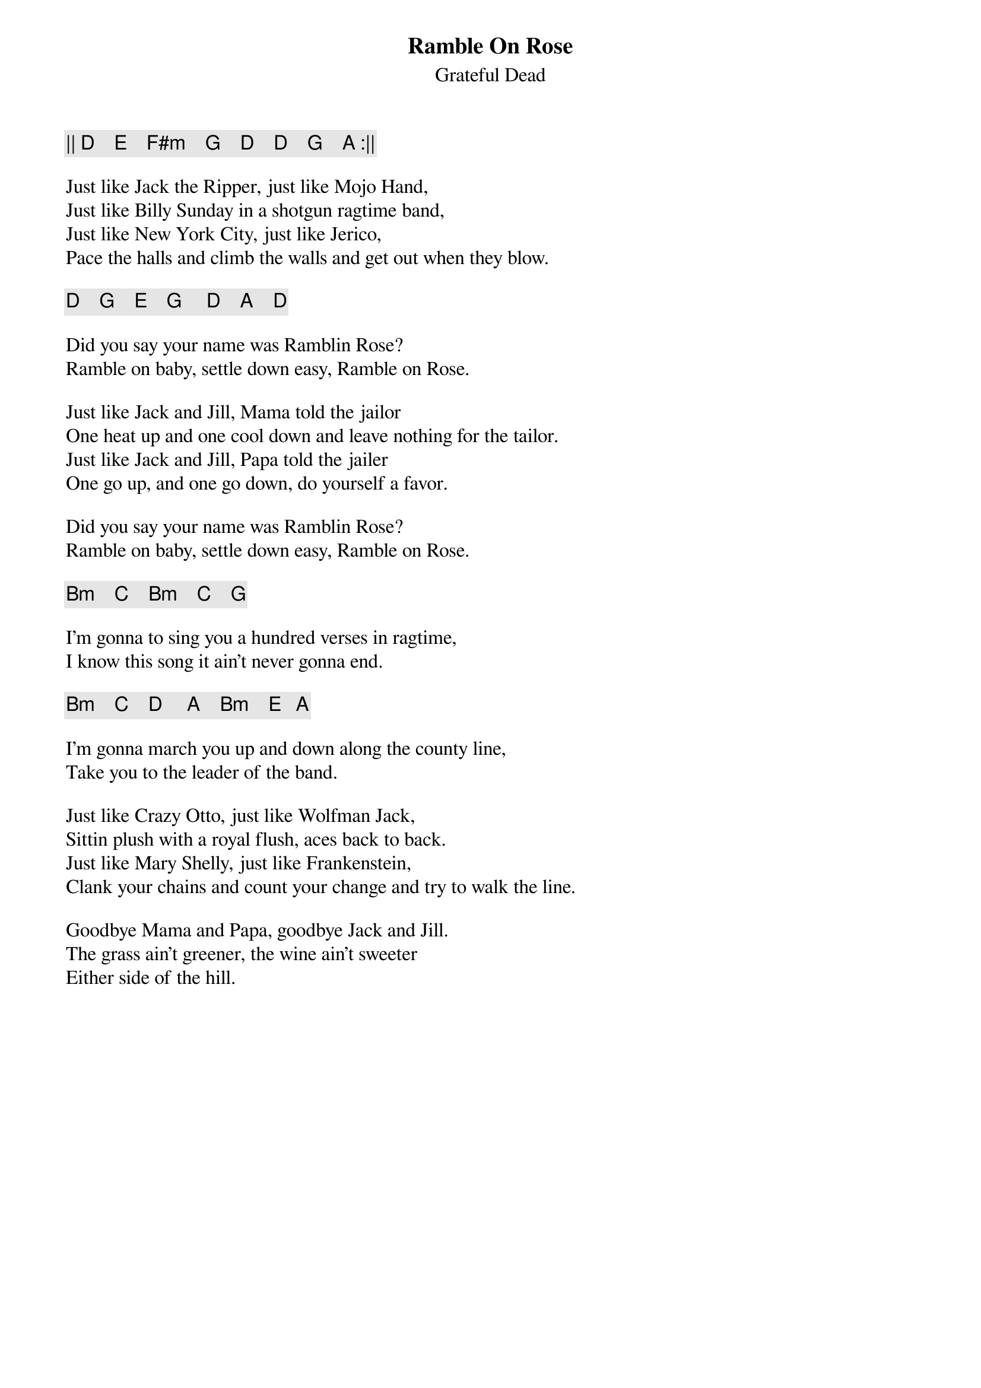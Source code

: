 {t:Ramble On Rose}
{st:Grateful Dead}
{key: D}

{c: || D    E    F#m    G    D    D    G    A :|| }

Just like Jack the Ripper, just like Mojo Hand,
Just like Billy Sunday in a shotgun ragtime band,
Just like New York City, just like Jerico,
Pace the halls and climb the walls and get out when they blow.

{c: D    G    E    G     D    A    D }

Did you say your name was Ramblin Rose?
Ramble on baby, settle down easy, Ramble on Rose.

Just like Jack and Jill, Mama told the jailor
One heat up and one cool down and leave nothing for the tailor.
Just like Jack and Jill, Papa told the jailer
One go up, and one go down, do yourself a favor.

Did you say your name was Ramblin Rose?
Ramble on baby, settle down easy, Ramble on Rose.

{c: Bm    C    Bm    C    G }

I'm gonna to sing you a hundred verses in ragtime,
I know this song it ain't never gonna end.

{c: Bm    C    D     A    Bm    E   A }

I'm gonna march you up and down along the county line,
Take you to the leader of the band.

Just like Crazy Otto, just like Wolfman Jack,
Sittin plush with a royal flush, aces back to back.
Just like Mary Shelly, just like Frankenstein,
Clank your chains and count your change and try to walk the line.

Goodbye Mama and Papa, goodbye Jack and Jill.
The grass ain't greener, the wine ain't sweeter
Either side of the hill.
